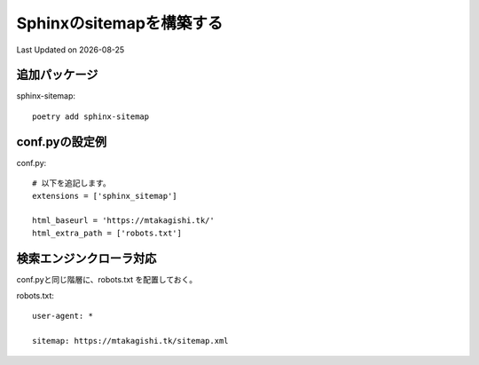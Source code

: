 ==========================================================================================
Sphinxのsitemapを構築する
==========================================================================================
Last Updated on |date|

追加パッケージ
---------------------------------
sphinx-sitemap::

  poetry add sphinx-sitemap

conf.pyの設定例
---------------------------------

conf.py::

  # 以下を追記します。
  extensions = ['sphinx_sitemap']

  html_baseurl = 'https://mtakagishi.tk/'
  html_extra_path = ['robots.txt']


検索エンジンクローラ対応
---------------------------------
  
conf.pyと同じ階層に、robots.txt を配置しておく。

robots.txt::

  user-agent: *
  
  sitemap: https://mtakagishi.tk/sitemap.xml




.. |date| date::